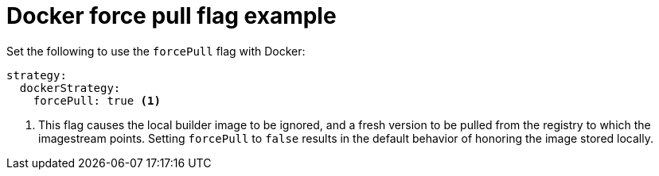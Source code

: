 // Module included in the following assemblies:
// * builds/build-strategies.adoc

[id="builds-strategy-docker-force-pull-example_{context}"]
= Docker force pull flag example

[role="_abstract"]
Set the following to use the `forcePull` flag with Docker:

[source,yaml]
----
strategy:
  dockerStrategy:
    forcePull: true <1>
----
<1> This flag causes the local builder image to be ignored, and a fresh version to be pulled from the registry to which the imagestream points. Setting `forcePull` to `false` results in the default behavior of honoring the image stored locally.
